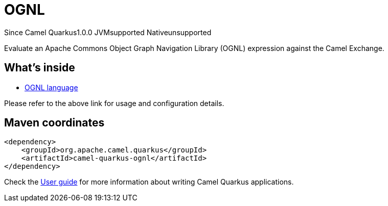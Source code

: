 // Do not edit directly!
// This file was generated by camel-quarkus-maven-plugin:update-extension-doc-page

[[ognl]]
= OGNL
:page-aliases: extensions/ognl.adoc
:cq-since: 1.0.0
:cq-artifact-id: camel-quarkus-ognl
:cq-native-supported: false
:cq-status: Preview
:cq-description: Evaluate an Apache Commons Object Graph Navigation Library (OGNL) expression against the Camel Exchange.
:cq-deprecated: false
:cq-targetRuntime: JVM

[.badges]
[.badge-key]##Since Camel Quarkus##[.badge-version]##1.0.0## [.badge-key]##JVM##[.badge-supported]##supported## [.badge-key]##Native##[.badge-unsupported]##unsupported##

Evaluate an Apache Commons Object Graph Navigation Library (OGNL) expression against the Camel Exchange.

== What's inside

* https://camel.apache.org/components/latest/languages/ognl-language.html[OGNL language]

Please refer to the above link for usage and configuration details.

== Maven coordinates

[source,xml]
----
<dependency>
    <groupId>org.apache.camel.quarkus</groupId>
    <artifactId>camel-quarkus-ognl</artifactId>
</dependency>
----

Check the xref:user-guide/index.adoc[User guide] for more information about writing Camel Quarkus applications.

